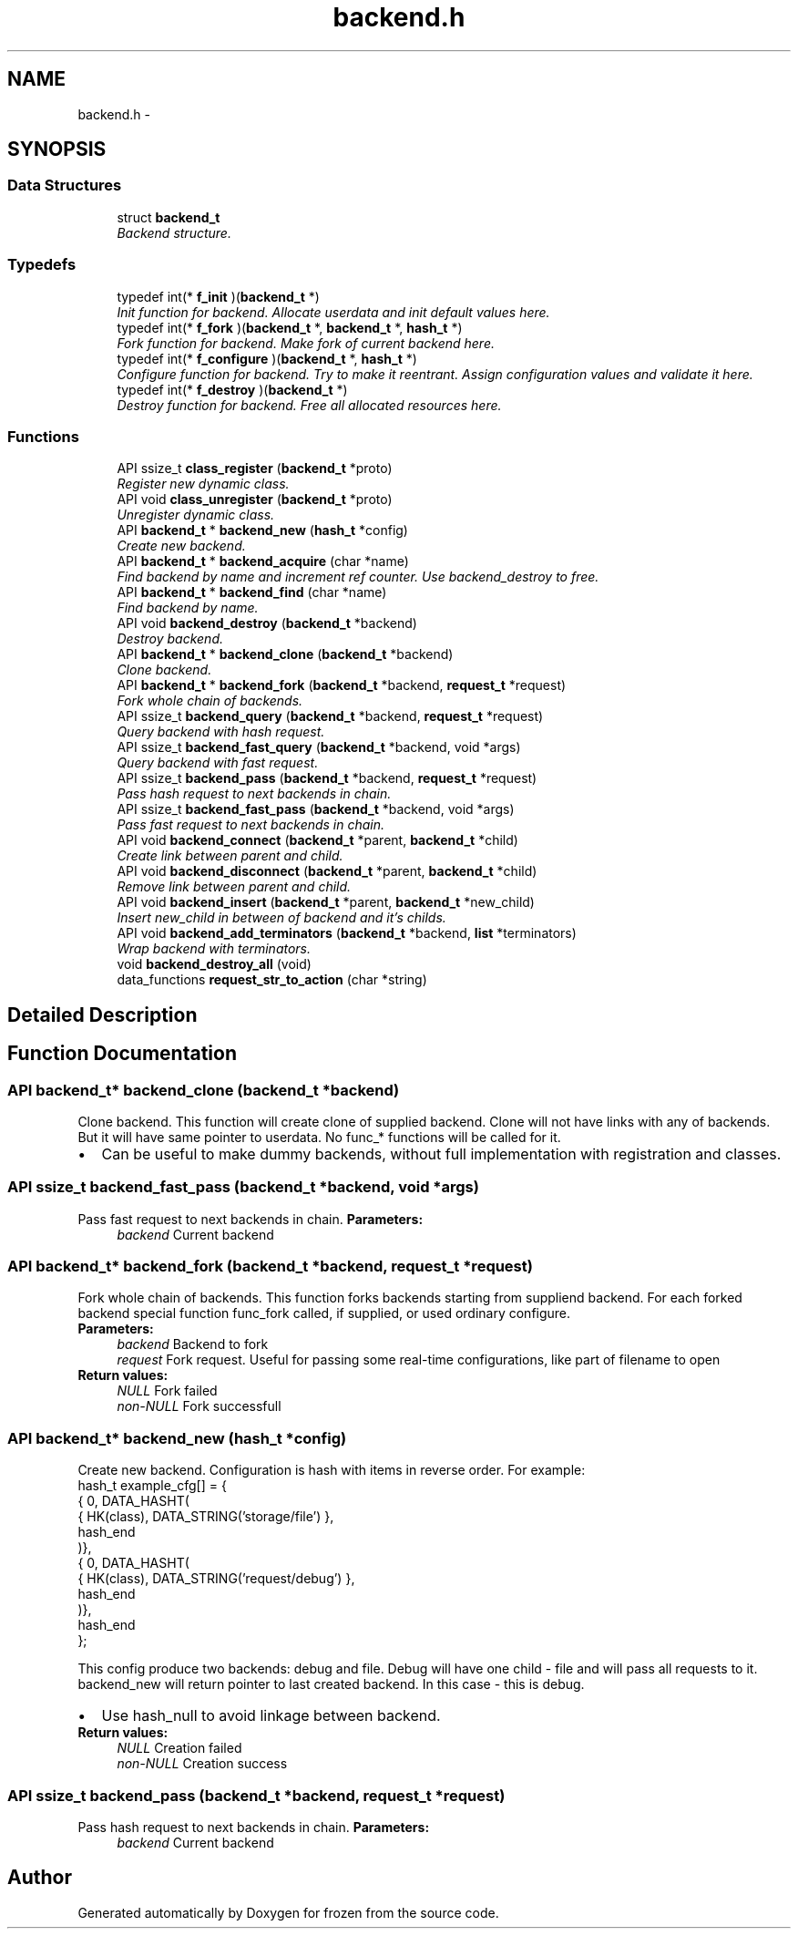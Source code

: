 .TH "backend.h" 3 "Sat Nov 5 2011" "Version 1.0" "frozen" \" -*- nroff -*-
.ad l
.nh
.SH NAME
backend.h \- 
.SH SYNOPSIS
.br
.PP
.SS "Data Structures"

.in +1c
.ti -1c
.RI "struct \fBbackend_t\fP"
.br
.RI "\fIBackend structure. \fP"
.in -1c
.SS "Typedefs"

.in +1c
.ti -1c
.RI "typedef int(* \fBf_init\fP )(\fBbackend_t\fP *)"
.br
.RI "\fIInit function for backend. Allocate userdata and init default values here. \fP"
.ti -1c
.RI "typedef int(* \fBf_fork\fP )(\fBbackend_t\fP *, \fBbackend_t\fP *, \fBhash_t\fP *)"
.br
.RI "\fIFork function for backend. Make fork of current backend here. \fP"
.ti -1c
.RI "typedef int(* \fBf_configure\fP )(\fBbackend_t\fP *, \fBhash_t\fP *)"
.br
.RI "\fIConfigure function for backend. Try to make it reentrant. Assign configuration values and validate it here. \fP"
.ti -1c
.RI "typedef int(* \fBf_destroy\fP )(\fBbackend_t\fP *)"
.br
.RI "\fIDestroy function for backend. Free all allocated resources here. \fP"
.in -1c
.SS "Functions"

.in +1c
.ti -1c
.RI "API ssize_t \fBclass_register\fP (\fBbackend_t\fP *proto)"
.br
.RI "\fIRegister new dynamic class. \fP"
.ti -1c
.RI "API void \fBclass_unregister\fP (\fBbackend_t\fP *proto)"
.br
.RI "\fIUnregister dynamic class. \fP"
.ti -1c
.RI "API \fBbackend_t\fP * \fBbackend_new\fP (\fBhash_t\fP *config)"
.br
.RI "\fICreate new backend. \fP"
.ti -1c
.RI "API \fBbackend_t\fP * \fBbackend_acquire\fP (char *name)"
.br
.RI "\fIFind backend by name and increment ref counter. Use backend_destroy to free. \fP"
.ti -1c
.RI "API \fBbackend_t\fP * \fBbackend_find\fP (char *name)"
.br
.RI "\fIFind backend by name. \fP"
.ti -1c
.RI "API void \fBbackend_destroy\fP (\fBbackend_t\fP *backend)"
.br
.RI "\fIDestroy backend. \fP"
.ti -1c
.RI "API \fBbackend_t\fP * \fBbackend_clone\fP (\fBbackend_t\fP *backend)"
.br
.RI "\fIClone backend. \fP"
.ti -1c
.RI "API \fBbackend_t\fP * \fBbackend_fork\fP (\fBbackend_t\fP *backend, \fBrequest_t\fP *request)"
.br
.RI "\fIFork whole chain of backends. \fP"
.ti -1c
.RI "API ssize_t \fBbackend_query\fP (\fBbackend_t\fP *backend, \fBrequest_t\fP *request)"
.br
.RI "\fIQuery backend with hash request. \fP"
.ti -1c
.RI "API ssize_t \fBbackend_fast_query\fP (\fBbackend_t\fP *backend, void *args)"
.br
.RI "\fIQuery backend with fast request. \fP"
.ti -1c
.RI "API ssize_t \fBbackend_pass\fP (\fBbackend_t\fP *backend, \fBrequest_t\fP *request)"
.br
.RI "\fIPass hash request to next backends in chain. \fP"
.ti -1c
.RI "API ssize_t \fBbackend_fast_pass\fP (\fBbackend_t\fP *backend, void *args)"
.br
.RI "\fIPass fast request to next backends in chain. \fP"
.ti -1c
.RI "API void \fBbackend_connect\fP (\fBbackend_t\fP *parent, \fBbackend_t\fP *child)"
.br
.RI "\fICreate link between parent and child. \fP"
.ti -1c
.RI "API void \fBbackend_disconnect\fP (\fBbackend_t\fP *parent, \fBbackend_t\fP *child)"
.br
.RI "\fIRemove link between parent and child. \fP"
.ti -1c
.RI "API void \fBbackend_insert\fP (\fBbackend_t\fP *parent, \fBbackend_t\fP *new_child)"
.br
.RI "\fIInsert new_child in between of backend and it's childs. \fP"
.ti -1c
.RI "API void \fBbackend_add_terminators\fP (\fBbackend_t\fP *backend, \fBlist\fP *terminators)"
.br
.RI "\fIWrap backend with terminators. \fP"
.ti -1c
.RI "void \fBbackend_destroy_all\fP (void)"
.br
.ti -1c
.RI "data_functions \fBrequest_str_to_action\fP (char *string)"
.br
.in -1c
.SH "Detailed Description"
.PP 

.SH "Function Documentation"
.PP 
.SS "API \fBbackend_t\fP* backend_clone (\fBbackend_t\fP *backend)"
.PP
Clone backend. This function will create clone of supplied backend. Clone will not have links with any of backends. But it will have same pointer to userdata. No func_* functions will be called for it.
.PP
.PD 0
.IP "\(bu" 2
Can be useful to make dummy backends, without full implementation with registration and classes. 
.PP

.SS "API ssize_t backend_fast_pass (\fBbackend_t\fP *backend, void *args)"
.PP
Pass fast request to next backends in chain. \fBParameters:\fP
.RS 4
\fIbackend\fP Current backend 
.RE
.PP

.SS "API \fBbackend_t\fP* backend_fork (\fBbackend_t\fP *backend, \fBrequest_t\fP *request)"
.PP
Fork whole chain of backends. This function forks backends starting from suppliend backend. For each forked backend special function func_fork called, if supplied, or used ordinary configure.
.PP
\fBParameters:\fP
.RS 4
\fIbackend\fP Backend to fork 
.br
\fIrequest\fP Fork request. Useful for passing some real-time configurations, like part of filename to open 
.RE
.PP
\fBReturn values:\fP
.RS 4
\fINULL\fP Fork failed 
.br
\fInon-NULL\fP Fork successfull 
.RE
.PP

.SS "API \fBbackend_t\fP* backend_new (\fBhash_t\fP *config)"
.PP
Create new backend. Configuration is hash with items in reverse order. For example: 
.PP
.nf
       hash_t example_cfg[] = {
             { 0, DATA_HASHT(
                   { HK(class), DATA_STRING('storage/file') },
                   hash_end
             )},
             { 0, DATA_HASHT(
                   { HK(class), DATA_STRING('request/debug') },
                   hash_end
             )},
             hash_end
       };

.fi
.PP
 This config produce two backends: debug and file. Debug will have one child - file and will pass all requests to it. backend_new will return pointer to last created backend. In this case - this is debug.
.PP
.PD 0
.IP "\(bu" 2
Use hash_null to avoid linkage between backend. 
.PP
\fBReturn values:\fP
.RS 4
\fINULL\fP Creation failed 
.br
\fInon-NULL\fP Creation success 
.RE
.PP

.PP

.SS "API ssize_t backend_pass (\fBbackend_t\fP *backend, \fBrequest_t\fP *request)"
.PP
Pass hash request to next backends in chain. \fBParameters:\fP
.RS 4
\fIbackend\fP Current backend 
.RE
.PP

.SH "Author"
.PP 
Generated automatically by Doxygen for frozen from the source code.

